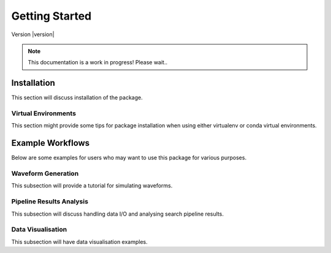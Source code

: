 ===============
Getting Started
===============

Version |version|

.. note::

   This documentation is a work in progress! Please wait..


Installation
============

This section will discuss installation of the package.

Virtual Environments
^^^^^^^^^^^^^^^^^^^^

This section might provide some tips for package installation when using either
virtualenv or conda virtual environments.


Example Workflows
=================

Below are some examples for users who may want to use this package for various purposes.

Waveform Generation
^^^^^^^^^^^^^^^^^^^

This subsection will provide a tutorial for simulating waveforms.


Pipeline Results Analysis
^^^^^^^^^^^^^^^^^^^^^^^^^

This subsection will discuss handling data I/O and analysing search pipeline results.


Data Visualisation
^^^^^^^^^^^^^^^^^^

This subsection will have data visualisation examples.
